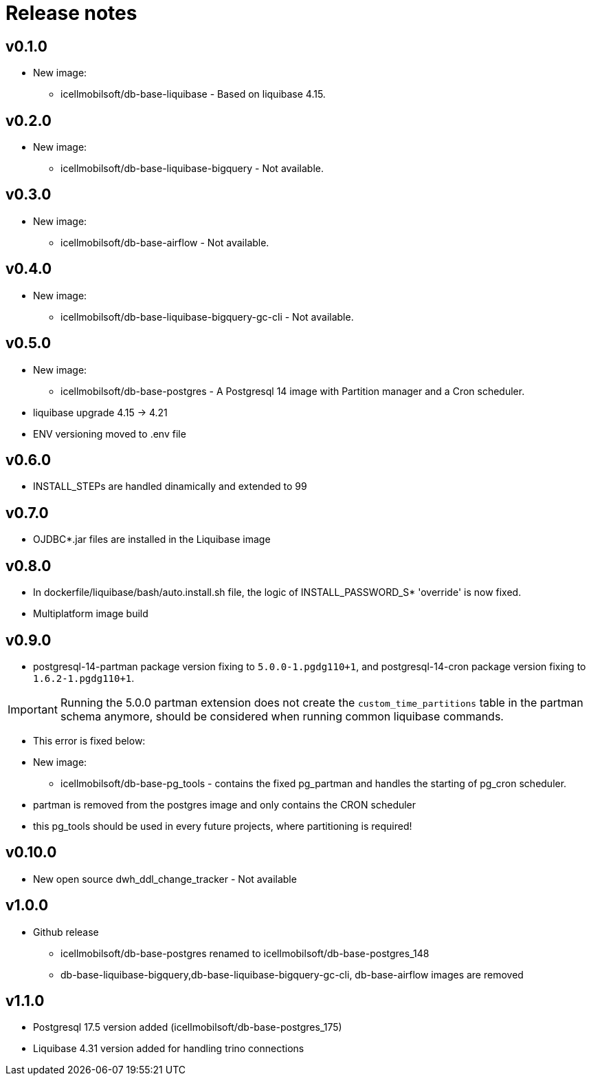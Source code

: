 = Release notes

== v0.1.0
* New image:
** icellmobilsoft/db-base-liquibase - Based on liquibase 4.15.

== v0.2.0
* New image:
** icellmobilsoft/db-base-liquibase-bigquery - Not available.

== v0.3.0
* New image:
** icellmobilsoft/db-base-airflow - Not available.

== v0.4.0
* New image:
** icellmobilsoft/db-base-liquibase-bigquery-gc-cli - Not available.

== v0.5.0
* New image:
** icellmobilsoft/db-base-postgres - A Postgresql 14 image with Partition manager and a Cron scheduler.
* liquibase upgrade 4.15 -> 4.21
* ENV versioning moved to .env file

== v0.6.0
* INSTALL_STEPs are handled dinamically and extended to 99

== v0.7.0
* OJDBC*.jar files are installed in the Liquibase image

== v0.8.0
* In dockerfile/liquibase/bash/auto.install.sh file,
the logic of INSTALL_PASSWORD_S* 'override' is now fixed.
* Multiplatform image build

== v0.9.0
* postgresql-14-partman package version fixing to `5.0.0-1.pgdg110+1`, and postgresql-14-cron package version fixing to `1.6.2-1.pgdg110+1`.

[IMPORTANT]
====
Running the 5.0.0 partman extension does not create the `custom_time_partitions` table in the partman schema anymore, should be considered when running
common liquibase commands.
====
* This error is fixed below:
* New image:
** icellmobilsoft/db-base-pg_tools - contains the fixed pg_partman and handles the starting of pg_cron scheduler.
* partman is removed from the postgres image and only contains the CRON scheduler
* this pg_tools should be used in every future projects, where partitioning is required!

== v0.10.0
* New open source dwh_ddl_change_tracker - Not available

== v1.0.0
* Github release
** icellmobilsoft/db-base-postgres renamed to icellmobilsoft/db-base-postgres_148
** db-base-liquibase-bigquery,db-base-liquibase-bigquery-gc-cli, db-base-airflow images are removed

== v1.1.0
* Postgresql 17.5 version added (icellmobilsoft/db-base-postgres_175)
* Liquibase 4.31 version added for handling trino connections
